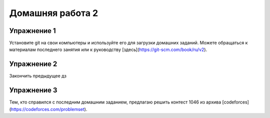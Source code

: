 Домашняя работа 2
###############

Упражнение 1
==============

Установите git на свои компьютеры и используйте его для загрузки домашних заданий. Можете обращаться к материалам последнего  занятия или к руководству [здесь](https://git-scm.com/book/ru/v2).

Упражнение 2
===========

Закончить предыдущее дз

Упражнение 3
=====

Тем, кто справился с последним домашним заданием, предлагаю решить контест 1046 из архива [codeforces](https://codeforces.com/problemset).

